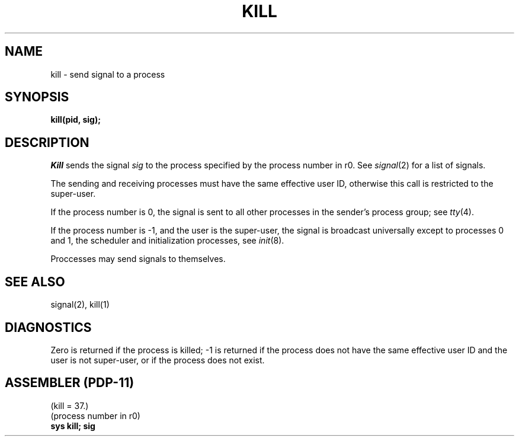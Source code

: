 .TH KILL 2 
.SH NAME
kill \- send signal to a process
.SH SYNOPSIS
.B kill(pid, sig);
.SH DESCRIPTION
.I Kill
sends the signal
.I sig
to the process specified by the
process number in r0.
See
.IR signal (2)
for a list of signals.
.PP
The sending and receiving processes must
have the same effective user ID, otherwise
this call is restricted to the super-user.
.PP
If the process number is 0,
the signal is sent to all other processes in the
sender's process group;
see
.IR tty (4).
.PP
If the process number is \-1, and the user is the super-user,
the signal is broadcast universally
except to processes 0 and 1, the scheduler
and initialization processes,
see
.IR init (8).
.PP
Proccesses may send signals to themselves.
.SH "SEE ALSO"
signal(2), kill(1)
.SH DIAGNOSTICS
Zero is returned if the process is killed;
\-1 is returned if the process does not
have the same effective user ID and the
user is not super-user, or if the process
does not exist.
.SH "ASSEMBLER (PDP-11)"
(kill = 37.)
.br
(process number in r0)
.br
.B sys kill; sig
